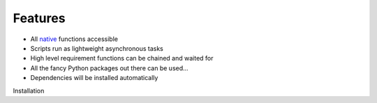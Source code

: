 Features
=========

- All native_ functions accessible
- Scripts run as lightweight asynchronous tasks
- High level requirement functions can be chained and waited for
- All the fancy Python packages out there can be used...
- Dependencies will be installed automatically

.. _native: http://www.dev-c.com/nativedb/
Installation
